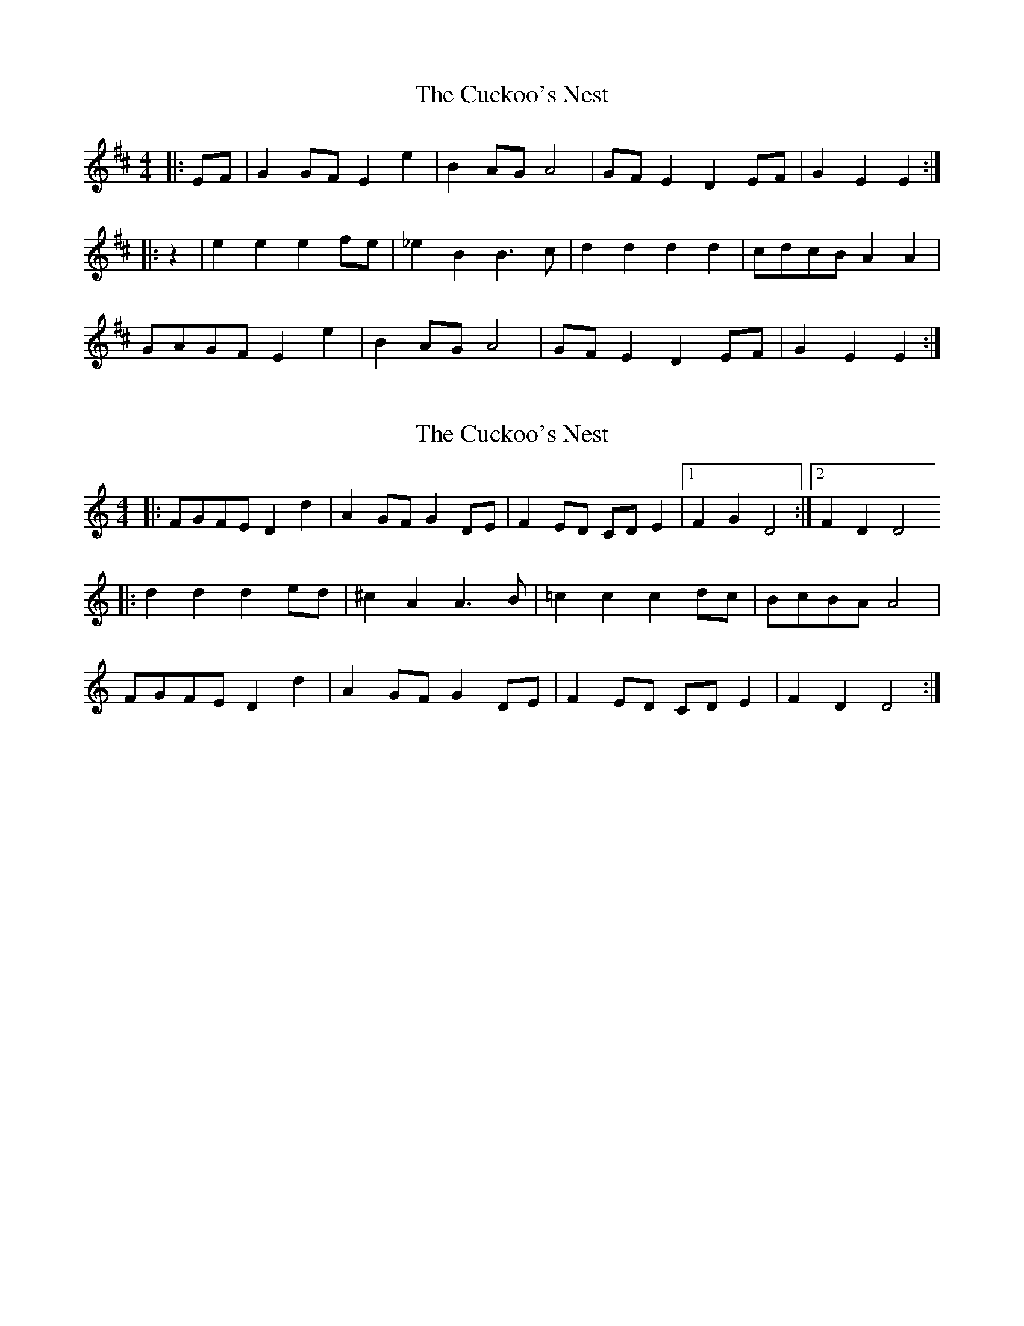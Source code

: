 X: 1
T: Cuckoo's Nest, The
Z: Mix O'Lydian
S: https://thesession.org/tunes/14353#setting26282
R: reel
M: 4/4
L: 1/8
K: Edor
|: EF | G2 GF E2 e2 | B2 AG A4 | GF E2 D2 EF | G2 E2 E2 :|
|: z2 | e2 e2 e2 fe | _e2 B2 B3 c | d2 d2 d2 d2 | cdcB A2 A2 |
GAGF E2 e2 | B2 AG A4 | GF E2 D2 EF | G2 E2 E2 :|
X: 2
T: Cuckoo's Nest, The
Z: Alastair Chisholm
S: https://thesession.org/tunes/14353#setting26298
R: reel
M: 4/4
L: 1/8
K: Ddor
|:FGFE D2 d2 | A2 GF G2 DE| F2 ED CD E2 |1 F2 G2 D4 :|2 F2 D2 D4
|: d2 d2 d2 ed | ^c2 A2 A3 B| =c2 c2 c2 dc | BcBA A4 |
FGFE D2 d2 | A2 GF G2 DE| F2 ED CD E2 | F2 D2 D4 :|
